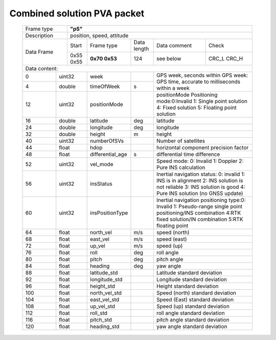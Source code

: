 Combined solution PVA packet
~~~~~~~~~~~~~~~~~~~~~~~~~~~~
 
 +-------------+--------------------------------------------------------------------------+
 | Frame type  |  **"pS"**                                                                |
 +-------------+--------------------------------------------------------------------------+
 | Description | position, speed, attitude                                                |
 +-------------+-------------+-------------+-------------+-------------+------------------+
 | Data Frame  |    Start    | Frame type  | Data length |Data comment | Check            |
 +             +-------------+-------------+-------------+-------------+------------------+
 |             |  0x55 0x55  |**0x70 0x53**|     124     | see below   |  CRC_L  CRC_H    |
 +-------------+-------------+-------------+-------------+-------------+------------------+
 |Data content:                                                                           |
 +------+--------------+-------------------+------+---------------------------------------+
 |  0   | uint32       | week              |      |GPS week, seconds within GPS week: GPS |
 +------+--------------+-------------------+------+time, accurate to milliseconds within a+
 |  4   | double       | timeOfWeek        |  s   |week                                   |
 +------+--------------+-------------------+------+---------------------------------------+
 |  12  | uint32       | positionMode      |      |positionMode Positioning mode:0:Invalid|
 |      |              |                   |      |1: Single point solution 4: Fixed      |
 |      |              |                   |      |solution 5: Floating point solution    |
 +------+--------------+-------------------+------+---------------------------------------+
 |  16  | double       | latitude          | deg  | latitude                              |
 +------+--------------+-------------------+------+---------------------------------------+
 |  24  | double       | longitude         | deg  | longitude                             |
 +------+--------------+-------------------+------+---------------------------------------+
 |  32  | double       | height            | m    | height                                |
 +------+--------------+-------------------+------+---------------------------------------+
 |  40  | uint32       | numberOfSVs       |      | Number of satellites                  |
 +------+--------------+-------------------+------+---------------------------------------+
 |  44  | float        | hdop              |      | horizontal component precision factor |
 +------+--------------+-------------------+------+---------------------------------------+
 |  48  | float        | differential_age  |  s   | differential time difference          |
 +------+--------------+-------------------+------+---------------------------------------+
 |  52  | uint32       | vel_mode          |      |Speed ​​mode: 0: Invalid 1: Doppler    |
 |      |              |                   |      |2: Pure INS calculation                |
 +------+--------------+-------------------+------+---------------------------------------+ 
 |  56  | uint32       | insStatus         |      |Inertial navigation status: 0: invalid |
 |      |              |                   |      |1: INS is in alignment 2: INS solution |
 |      |              |                   |      |is not reliable 3: INS solution is good|
 |      |              |                   |      |4: Pure INS solution (no GNSS update)  |
 +------+--------------+-------------------+------+---------------------------------------+ 
 |  60  | uint32       | insPositionType   |      |Inertial navigation positioning type:0:|
 |      |              |                   |      |Invalid 1: Pseudo-range single point   |
 |      |              |                   |      |positioning/INS combination 4:RTK fixed|
 |      |              |                   |      |solution/IN combination 5:RTK floating |
 |      |              |                   |      |point                                  |
 +------+--------------+-------------------+------+---------------------------------------+
 |  64  | float        | north_vel         |  m/s | speed (north)                         |
 +------+--------------+-------------------+------+---------------------------------------+
 |  68  | float        | east_vel          |  m/s | speed (east)                          |
 +------+--------------+-------------------+------+---------------------------------------+ 
 |  72  | float        | up_vel            |  m/s | speed (up)                            |
 +------+--------------+-------------------+------+---------------------------------------+ 
 |  76  | float        | roll              |  deg | roll angle                            |
 +------+--------------+-------------------+------+---------------------------------------+
 |  80  | float        | pitch             |  deg | pitch angle                           |
 +------+--------------+-------------------+------+---------------------------------------+
 |  84  | float        | heading           |  deg | yaw angle                             |
 +------+--------------+-------------------+------+---------------------------------------+
 |  88  | float        | latitude_std      |      | Latitude standard deviation           |
 +------+--------------+-------------------+------+---------------------------------------+
 |  92  | float        | longitude_std     |      | Longitude standard deviation          |
 +------+--------------+-------------------+------+---------------------------------------+
 |  96  | float        | height_std        |      | Height standard deviation             |
 +------+--------------+-------------------+------+---------------------------------------+ 
 | 100  | float        | north_vel_std     |      | Speed ​​(north) standard deviation    |
 +------+--------------+-------------------+------+---------------------------------------+
 | 104  | float        | east_vel_std      |      | Speed ​​(East) standard deviation     |
 +------+--------------+-------------------+------+---------------------------------------+
 | 108  | float        | up_vel_std        |      | Speed ​​(up) standard deviation       |
 +------+--------------+-------------------+------+---------------------------------------+
 | 112  | float        | roll_std          |      | roll angle standard deviation         |
 +------+--------------+-------------------+------+---------------------------------------+
 | 116  | float        | pitch_std         |      | pitch angle standard deviation        |
 +------+--------------+-------------------+------+---------------------------------------+
 | 120  | float        | heading_std       |      | yaw angle standard deviation          |
 +------+--------------+-------------------+------+---------------------------------------+